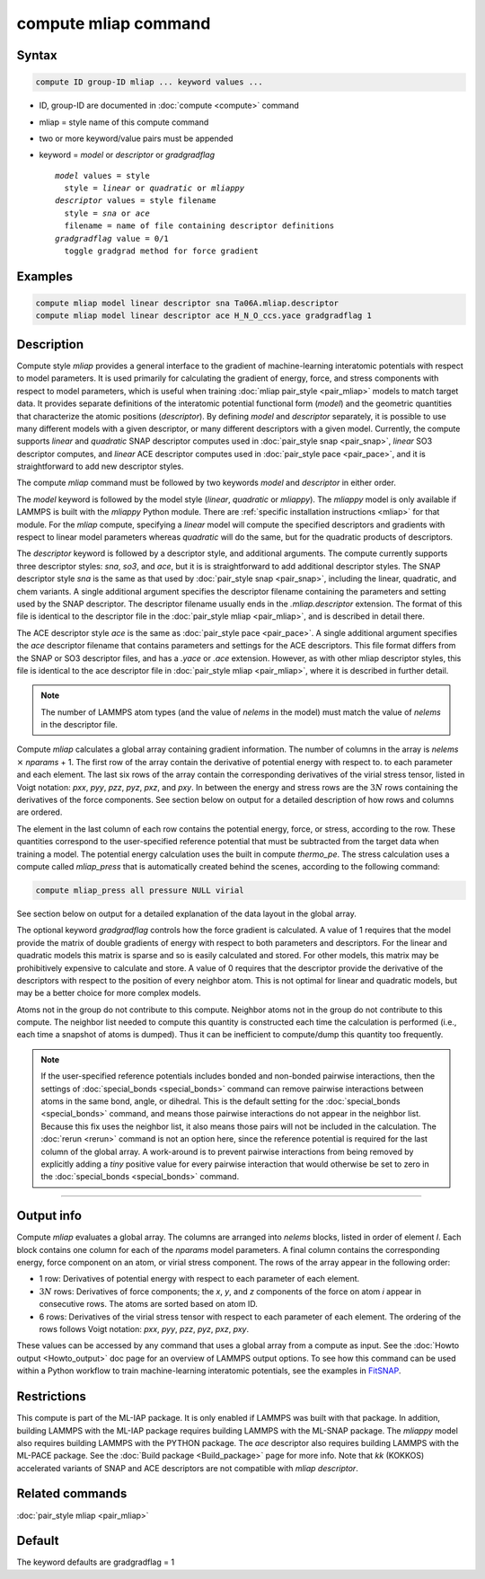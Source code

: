 .. index:: compute mliap

compute mliap command
=====================

Syntax
""""""

.. code-block:: LAMMPS

   compute ID group-ID mliap ... keyword values ...

* ID, group-ID are documented in :doc:`compute <compute>` command
* mliap = style name of this compute command
* two or more keyword/value pairs must be appended
* keyword = *model* or *descriptor* or *gradgradflag*

  .. parsed-literal::

       *model* values = style
         style = *linear* or *quadratic* or *mliappy*
       *descriptor* values = style filename
         style = *sna* or *ace*
         filename = name of file containing descriptor definitions
       *gradgradflag* value = 0/1
         toggle gradgrad method for force gradient

Examples
""""""""

.. code-block:: LAMMPS

   compute mliap model linear descriptor sna Ta06A.mliap.descriptor
   compute mliap model linear descriptor ace H_N_O_ccs.yace gradgradflag 1

Description
"""""""""""

Compute style *mliap* provides a general interface to the gradient
of machine-learning interatomic potentials with respect to model parameters.
It is used primarily for calculating the gradient of energy, force, and
stress components with respect to model parameters, which is useful when
training :doc:`mliap pair_style <pair_mliap>` models to match target data.
It provides separate definitions of the interatomic potential functional
form (*model*) and the geometric quantities that characterize the atomic
positions (*descriptor*). By defining *model* and *descriptor* separately,
it is possible to use many different models with a given descriptor,
or many different descriptors with a given model. Currently, the compute
supports *linear* and *quadratic* SNAP descriptor computes used in
:doc:`pair_style snap <pair_snap>`, *linear* SO3 descriptor computes, and
*linear* ACE descriptor computes used in :doc:`pair_style pace <pair_pace>`,
and it is straightforward to add new descriptor styles.

The compute *mliap* command must be followed by two keywords
*model* and *descriptor* in either order.

The *model* keyword is followed by the model style (*linear*,
*quadratic* or *mliappy*).  The *mliappy* model is only available if
LAMMPS is built with the *mliappy* Python module. There are
:ref:`specific installation instructions <mliap>` for that module.
For the *mliap* compute, specifying a *linear* model will compute the
specified descriptors and gradients with respect to linear model parameters
whereas *quadratic* will do the same, but for the quadratic products of
descriptors.

The *descriptor* keyword is followed by a descriptor style, and
additional arguments.  The compute currently supports three descriptor
styles: *sna*, *so3*, and *ace*, but it is is straightforward to add
additional descriptor styles.  The SNAP descriptor style *sna* is the
same as that used by :doc:`pair_style snap <pair_snap>`, including the
linear, quadratic, and chem variants.  A single additional argument
specifies the descriptor filename containing the parameters and setting used
by the SNAP descriptor.  The descriptor filename usually ends in the
*.mliap.descriptor* extension.  The format of this file is identical to
the descriptor file in the :doc:`pair_style mliap <pair_mliap>`, and is
described in detail there.

The ACE descriptor style *ace* is the same as :doc:`pair_style pace <pair_pace>`.
A single additional argument specifies the *ace* descriptor filename
that contains parameters and settings for the ACE descriptors. This file
format differs from the SNAP or SO3 descriptor files, and has a *.yace* or
*.ace* extension. However, as with other mliap descriptor styles, this file
is identical to the ace descriptor file in :doc:`pair_style mliap <pair_mliap>`,
where it is described in further detail.

.. note::

   The number of LAMMPS atom types (and the value of *nelems* in the model)
   must match the value of *nelems* in the descriptor file.

Compute *mliap* calculates a global array containing gradient information.
The number of columns in the array is *nelems* :math:`\times` *nparams* + 1.
The first row of the array contain the derivative of potential energy with
respect to. to each parameter and each element. The last six rows
of the array contain the corresponding derivatives of the
virial stress tensor, listed in Voigt notation: *pxx*, *pyy*, *pzz*,
*pyz*, *pxz*, and *pxy*. In between the energy and stress rows are
the :math:`3N` rows containing the derivatives of the force components.
See section below on output for a detailed description of how
rows and columns are ordered.

The element in the last column of each row contains
the potential energy, force, or stress, according to the row.
These quantities correspond to the user-specified reference potential
that must be subtracted from the target data when training a model.
The potential energy calculation uses the built in compute *thermo_pe*.
The stress calculation uses a compute called *mliap_press* that is
automatically created behind the scenes, according to the following
command:

.. code-block:: LAMMPS

   compute mliap_press all pressure NULL virial

See section below on output for a detailed explanation of the data
layout in the global array.

The optional keyword *gradgradflag* controls how the force
gradient is calculated. A value of 1 requires that the model provide
the matrix of double gradients of energy with respect to both parameters
and descriptors. For the linear and quadratic models this matrix is
sparse and so is easily calculated and stored. For other models, this
matrix may be prohibitively expensive to calculate and store.
A value of 0 requires that the descriptor provide the derivative
of the descriptors with respect to the position of every neighbor atom.
This is not optimal for linear and quadratic models, but may be
a better choice for more complex models.

Atoms not in the group do not contribute to this compute.
Neighbor atoms not in the group do not contribute to this compute.
The neighbor list needed to compute this quantity is constructed each
time the calculation is performed (i.e., each time a snapshot of atoms
is dumped).  Thus it can be inefficient to compute/dump this quantity
too frequently.

.. note::

   If the user-specified reference potentials includes bonded and
   non-bonded pairwise interactions, then the settings of
   :doc:`special_bonds <special_bonds>` command can remove pairwise
   interactions between atoms in the same bond, angle, or dihedral.  This
   is the default setting for the :doc:`special_bonds <special_bonds>`
   command, and means those pairwise interactions do not appear in the
   neighbor list.  Because this fix uses the neighbor list, it also means
   those pairs will not be included in the calculation. The :doc:`rerun <rerun>`
   command is not an option here, since the reference potential is required
   for the last column of the global array. A work-around is to prevent
   pairwise interactions from being removed by explicitly adding a
   *tiny* positive value for every pairwise interaction that would otherwise be
   set to zero in the :doc:`special_bonds <special_bonds>` command.

----------

Output info
"""""""""""

Compute *mliap* evaluates a global array.  The columns are arranged into
*nelems* blocks, listed in order of element *I*\ . Each block
contains one column for each of the *nparams* model parameters.
A final column contains the corresponding energy, force component
on an atom, or virial stress component. The rows of the array appear
in the following order:

* 1 row: Derivatives of potential energy with respect to each parameter of each element.
* :math:`3N` rows: Derivatives of force components; the *x*, *y*, and *z*
  components of the force on atom *i* appear in consecutive rows. The atoms are
  sorted based on atom ID.
* 6 rows: Derivatives of the virial stress tensor with respect to each
  parameter of each element. The ordering of the rows follows Voigt notation:
  *pxx*, *pyy*, *pzz*, *pyz*, *pxz*, *pxy*.

These values can be accessed by any command that uses a global array
from a compute as input.  See the :doc:`Howto output <Howto_output>` doc
page for an overview of LAMMPS output options. To see how this command
can be used within a Python workflow to train machine-learning interatomic
potentials, see the examples in `FitSNAP <https://github.com/FitSNAP/FitSNAP>`_.

Restrictions
""""""""""""

This compute is part of the ML-IAP package.  It is only enabled if
LAMMPS was built with that package. In addition, building LAMMPS with
the ML-IAP package requires building LAMMPS with the ML-SNAP package.
The *mliappy* model also requires building LAMMPS with the PYTHON
package. The *ace* descriptor also requires building LAMMPS with the
ML-PACE package. See the :doc:`Build package <Build_package>` page for
more info. Note that `kk` (KOKKOS) accelerated variants of SNAP and
ACE descriptors are not compatible with `mliap descriptor`.

Related commands
""""""""""""""""

:doc:`pair_style mliap <pair_mliap>`

Default
"""""""

The keyword defaults are gradgradflag = 1
